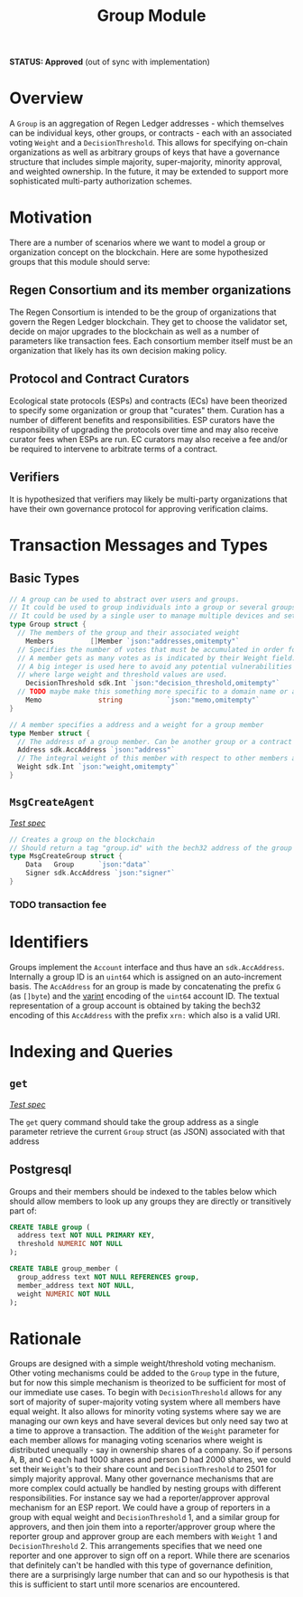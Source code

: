 #+TITLE: Group Module
*STATUS: Approved* (out of sync with implementation)

#+BEGIN_SRC go :tangle types.go :exports none
  /* GENERATED FROM README.org
     DO NOT EDIT THIS FILE DIRECTLY!!!!! */
  package group

  import (
    sdk "github.com/cosmos/cosmos-sdk/types"
  )
#+END_SRC

#+BEGIN_SRC sql :tangle group.sql :exports none
  /* GENERATED FROM README.org
     DO NOT EDIT THIS FILE DIRECTLY!!!!! */
#+END_SRC

* Overview

  A ~Group~ is an aggregation of Regen Ledger addresses - which themselves can be individual keys, other groups, or contracts - each with an associated voting ~Weight~ and a ~DecisionThreshold~. This allows for specifying on-chain organizations as well as arbitrary groups of keys that have a governance structure that includes simple majority, super-majority, minority approval, and weighted ownership. In the future, it may be extended to support more sophisticated multi-party authorization schemes.

* Motivation
  There are a number of scenarios where we want to model a group or organization concept on the blockchain. Here are some hypothesized groups that this module should serve:

** Regen Consortium and its member organizations
   The Regen Consortium is intended to be the group of organizations that govern the Regen Ledger blockchain. They get to choose the validator set, decide on major upgrades to the blockchain as well as a number of parameters like transaction fees. Each consortium member itself must be an organization that likely has its own decision making policy.

** Protocol and Contract Curators
   Ecological state protocols (ESPs) and contracts (ECs) have been theorized to specify some organization or group that "curates" them. Curation has a number of different benefits and responsibilities. ESP curators have the responsibility of upgrading the protocols over time and may also receive curator fees when ESPs are run. EC curators may also receive a fee and/or be required to intervene to arbitrate terms of a contract.

** Verifiers
   It is hypothesized that verifiers may likely be multi-party organizations that have their own governance protocol for approving verification claims.

* Transaction Messages and Types
** Basic Types
#+BEGIN_SRC go :tangle types.go
// A group can be used to abstract over users and groups.
// It could be used to group individuals into a group or several groups/users into a larger group.
// It could be used by a single user to manage multiple devices and setup a multisig policy.
type Group struct {
  // The members of the group and their associated weight
	Members         []Member `json:"addresses,omitempty"`
  // Specifies the number of votes that must be accumulated in order for a decision to be made by the group.
  // A member gets as many votes as is indicated by their Weight field.
  // A big integer is used here to avoid any potential vulnerabilities from overflow errors
  // where large weight and threshold values are used.
	DecisionThreshold sdk.Int `json:"decision_threshold,omitempty"`
  // TODO maybe make this something more specific to a domain name or a claim on identity? or Memo leave it generic
	Memo              string           `json:"memo,omitempty"`
}

// A member specifies a address and a weight for a group member
type Member struct {
  // The address of a group member. Can be another group or a contract
  Address sdk.AccAddress `json:"address"`
  // The integral weight of this member with respect to other members and the decision threshold
  Weight sdk.Int `json:"weight,omitempty"`
}
#+END_SRC
** ~MsgCreateAgent~

   /[[./features/create.feature][Test spec]]/
   
#+BEGIN_SRC go :tangle types.go
// Creates a group on the blockchain
// Should return a tag "group.id" with the bech32 address of the group
type MsgCreateGroup struct {
	Data   Group      `json:"data"`
	Signer sdk.AccAddress `json:"signer"`
}
#+END_SRC

*** TODO transaction fee

* Identifiers
  Groups implement the ~Account~ interface and thus have an ~sdk.AccAddress~. Internally a group ID is an ~uint64~ which is assigned on an auto-increment basis. The ~AccAddress~ for an group is made by concatenating the prefix ~G~ (as ~[]byte~) and the [[https://golang.org/pkg/encoding/binary/#PutUvarint][varint]] encoding of the ~uint64~ account ID. The textual representation of a group account is obtained by taking the bech32 encoding of this ~AccAddress~ with the prefix ~xrn:~ which also is a valid URI.

* Indexing and Queries
** ~get~
   
   /[[./features/get.feature][Test spec]]/

   The ~get~ query command should take the group address as a single parameter retrieve the current ~Group~ struct (as JSON) associated with that address
** Postgresql
   Groups and their members should be indexed to the tables below which should allow members to look up any groups they are directly or transitively part of:

#+BEGIN_SRC sql :tangle group.sql
  CREATE TABLE group (
    address text NOT NULL PRIMARY KEY,
    threshold NUMERIC NOT NULL 
  );
  
  CREATE TABLE group_member (
    group_address text NOT NULL REFERENCES group,
    member_address text NOT NULL,
    weight NUMERIC NOT NULL
  );
#+END_SRC

* Rationale
  Groups are designed with a simple weight/threshold voting mechanism. Other voting mechanisms could be added to the ~Group~ type in the future, but for now this simple mechanism is theorized to be sufficient for most of our immediate use cases. To begin with ~DecisionThreshold~ allows for any sort of majority of super-majority voting system where all members have equal weight. It also allows for minority voting systems where say we are managing our own keys and have several devices but only need say two at a time to approve a transaction. The addition of the ~Weight~ parameter for each member allows for managing voting scenarios where weight is distributed unequally - say in ownership shares of a company. So if persons A, B, and C each had 1000 shares and person D had 2000 shares, we could set their ~Weight~'s to their share count and ~DecisionThreshold~ to 2501 for simply majority approval. Many other governance mechanisms that are more complex could actually be handled by nesting groups with different responsibilities. For instance say we had a reporter/approver approval mechanism for an ESP report. We could have a group of reporters in a group with equal weight and ~DecisionThreshold~ 1, and a similar group for approvers, and then join them into a reporter/approver group where the reporter group and approver group are each members with ~Weight~ 1 and ~DecisionThreshold~ 2. This arrangements specifies that we need one reporter and one approver to sign off on a report. While there are scenarios that definitely can't be handled with this type of governance definition, there are a surprisingly large number that can and so our hypothesis is that this is sufficient to start until more scenarios are encountered.
